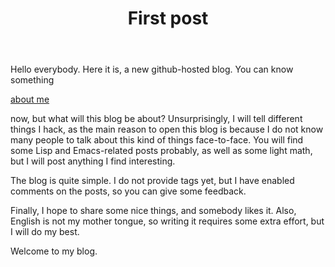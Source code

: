 #+TITLE: First post
#+KEYWORDS:

Hello everybody. Here it is, a new github-hosted blog. You can know
something
#+BEGIN_HTML
<a href="/about.html">about me</a>
#+END_HTML
now, but what will this blog be about? Unsurprisingly, I will tell
different things I hack, as the main reason to open this blog is
because I do not know many people to talk about this kind of things
face-to-face. You will find some Lisp and Emacs-related posts
probably, as well as some light math, but I will post anything I find
interesting.

The blog is quite simple. I do not provide tags yet, but I have
enabled comments on the posts, so you can give some feedback.

Finally, I hope to share some nice things, and somebody likes
it. Also, English is not my mother tongue, so writing it requires some
extra effort, but I will do my best.

Welcome to my blog.
